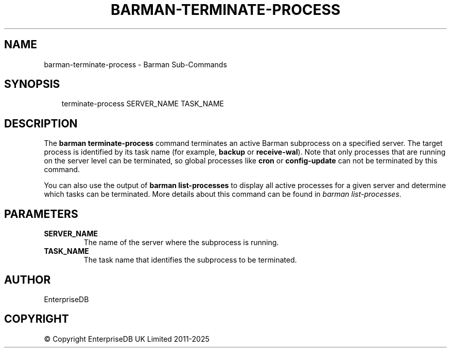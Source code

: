 .\" Man page generated from reStructuredText.
.
.
.nr rst2man-indent-level 0
.
.de1 rstReportMargin
\\$1 \\n[an-margin]
level \\n[rst2man-indent-level]
level margin: \\n[rst2man-indent\\n[rst2man-indent-level]]
-
\\n[rst2man-indent0]
\\n[rst2man-indent1]
\\n[rst2man-indent2]
..
.de1 INDENT
.\" .rstReportMargin pre:
. RS \\$1
. nr rst2man-indent\\n[rst2man-indent-level] \\n[an-margin]
. nr rst2man-indent-level +1
.\" .rstReportMargin post:
..
.de UNINDENT
. RE
.\" indent \\n[an-margin]
.\" old: \\n[rst2man-indent\\n[rst2man-indent-level]]
.nr rst2man-indent-level -1
.\" new: \\n[rst2man-indent\\n[rst2man-indent-level]]
.in \\n[rst2man-indent\\n[rst2man-indent-level]]u
..
.TH "BARMAN-TERMINATE-PROCESS" "1" "Oct 14, 2025" "3.16" "Barman"
.SH NAME
barman-terminate-process \- Barman Sub-Commands
.SH SYNOPSIS
.INDENT 0.0
.INDENT 3.5
.sp
.EX
terminate\-process SERVER_NAME TASK_NAME
.EE
.UNINDENT
.UNINDENT
.SH DESCRIPTION
.sp
The \fBbarman terminate\-process\fP command terminates an active Barman subprocess on a
specified server. The target process is identified by its task name (for example, \fBbackup\fP
or \fBreceive\-wal\fP). Note that only processes that are running on the server level can be
terminated, so global processes like \fBcron\fP or \fBconfig\-update\fP can not be terminated
by this command.
.sp
You can also use the output of \fBbarman list\-processes\fP to display all active processes
for a given server and determine which tasks can be terminated. More details about this
command can be found in \fI\%barman list\-processes\fP\&.
.SH PARAMETERS
.INDENT 0.0
.TP
.B \fBSERVER_NAME\fP
The name of the server where the subprocess is running.
.TP
.B \fBTASK_NAME\fP
The task name that identifies the subprocess to be terminated.
.UNINDENT
.SH AUTHOR
EnterpriseDB
.SH COPYRIGHT
© Copyright EnterpriseDB UK Limited 2011-2025
.\" Generated by docutils manpage writer.
.
